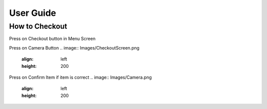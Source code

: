 User Guide
================

How to Checkout
------------------

Press on Checkout button in Menu Screen

.. image:: Images/Menuscreen.png
    :align: left
    :height: 200


Press on Camera Button
.. image:: Images/CheckoutScreen.png
    :align: left
    :height: 200


Press on Confirm Item if item is correct
.. image:: Images/Camera.png
    :align: left
    :height: 200





